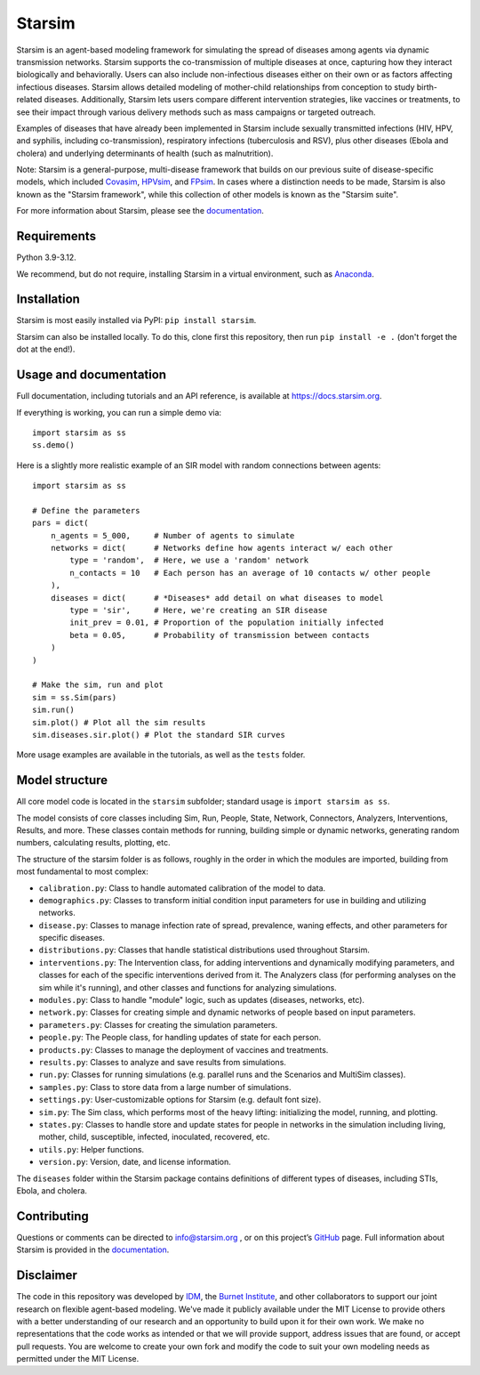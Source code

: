 Starsim
=======

Starsim is an agent-based modeling framework for simulating the spread of diseases among agents via dynamic transmission networks. Starsim supports the co-transmission of multiple diseases at once, capturing how they interact biologically and behaviorally. Users can also include non-infectious diseases either on their own or as factors affecting infectious diseases. Starsim allows detailed modeling of mother-child relationships from conception to study birth-related diseases. Additionally, Starsim lets users compare different intervention strategies, like vaccines or treatments, to see their impact through various delivery methods such as mass campaigns or targeted outreach.

Examples of diseases that have already been implemented in Starsim include sexually transmitted infections (HIV, HPV, and syphilis, including co-transmission), respiratory infections (tuberculosis and RSV), plus other diseases (Ebola and cholera) and underlying determinants of health (such as malnutrition).

Note: Starsim is a general-purpose, multi-disease framework that builds on our previous suite of disease-specific models, which included `Covasim <https://covasim.org>`_, `HPVsim <https://hpvsim.org>`_, and `FPsim <https://fpsim.org>`_. In cases where a distinction needs to be made, Starsim is also known as the "Starsim framework", while this collection of other models is known as the "Starsim suite".

For more information about Starsim, please see the `documentation <https://docs.starsim.org>`__.


Requirements
------------

Python 3.9-3.12.

We recommend, but do not require, installing Starsim in a virtual environment, such as `Anaconda <https://www.anaconda.com/products>`__.


Installation
------------

Starsim is most easily installed via PyPI: ``pip install starsim``.

Starsim can also be installed locally. To do this, clone first this repository, then run ``pip install -e .`` (don't forget the dot at the end!).


Usage and documentation
-----------------------

Full documentation, including tutorials and an API reference, is available at https://docs.starsim.org. 

If everything is working, you can run a simple demo via::

  import starsim as ss
  ss.demo()

Here is a slightly more realistic example of an SIR model with random connections between agents::

  import starsim as ss

  # Define the parameters
  pars = dict(
      n_agents = 5_000,     # Number of agents to simulate
      networks = dict(      # Networks define how agents interact w/ each other
          type = 'random',  # Here, we use a 'random' network
          n_contacts = 10   # Each person has an average of 10 contacts w/ other people  
      ),
      diseases = dict(      # *Diseases* add detail on what diseases to model
          type = 'sir',     # Here, we're creating an SIR disease
          init_prev = 0.01, # Proportion of the population initially infected
          beta = 0.05,      # Probability of transmission between contacts
      )
  )

  # Make the sim, run and plot
  sim = ss.Sim(pars)
  sim.run()
  sim.plot() # Plot all the sim results
  sim.diseases.sir.plot() # Plot the standard SIR curves

More usage examples are available in the tutorials, as well as the ``tests`` folder.


Model structure
---------------

All core model code is located in the ``starsim`` subfolder; standard usage is ``import starsim as ss``.

The model consists of core classes including Sim, Run, People, State, Network, Connectors, Analyzers, Interventions, Results, and more. These classes contain methods for running, building simple or dynamic networks, generating random numbers, calculating results, plotting, etc.

The structure of the starsim folder is as follows, roughly in the order in which the modules are imported, building from most fundamental to most complex:

• ``calibration.py``: Class to handle automated calibration of the model to data.
•	``demographics.py``: Classes to transform initial condition input parameters for use in building and utilizing networks.
•	``disease.py``: Classes to manage infection rate of spread, prevalence, waning effects, and other parameters for specific diseases.
•	``distributions.py``: Classes that handle statistical distributions used throughout Starsim.
•	``interventions.py``: The Intervention class, for adding interventions and dynamically modifying parameters, and classes for each of the specific interventions derived from it. The Analyzers class (for performing analyses on the sim while it's running), and other classes and functions for analyzing simulations.
•	``modules.py``: Class to handle "module" logic, such as updates (diseases, networks, etc).
•	``network.py``: Classes for creating simple and dynamic networks of people based on input parameters.
•	``parameters.py``: Classes for creating the simulation parameters.
•	``people.py``: The People class, for handling updates of state for each person.
•	``products.py``: Classes to manage the deployment of vaccines and treatments.
•	``results.py``: Classes to analyze and save results from simulations.
•	``run.py``: Classes for running simulations (e.g. parallel runs and the Scenarios and MultiSim classes).
•	``samples.py``: Class to store data from a large number of simulations.
•	``settings.py``: User-customizable options for Starsim (e.g. default font size).
•	``sim.py``: The Sim class, which performs most of the heavy lifting: initializing the model, running, and plotting.
•	``states.py``: Classes to handle store and update states for people in networks in the simulation including living, mother, child, susceptible, infected, inoculated, recovered, etc.
•	``utils.py``: Helper functions.
•	``version.py``: Version, date, and license information.

The ``diseases`` folder within the Starsim package contains definitions of different types of diseases, including STIs, Ebola, and cholera.


Contributing
------------

Questions or comments can be directed to `info@starsim.org <mailto:info@starsim.org>`__ , or on this project’s `GitHub <https://github.com/starsimhub/starsim>`__ page. Full information about Starsim is provided in the `documentation <https://docs.starsim.org>`__.


Disclaimer
----------

The code in this repository was developed by `IDM <https://idmod.org>`_, the `Burnet Institute <https://burnet.edu.au>`_, and other collaborators to support our joint research on flexible agent-based modeling. We've made it publicly available under the MIT License to provide others with a better understanding of our research and an opportunity to build upon it for their own work. We make no representations that the code works as intended or that we will provide support, address issues that are found, or accept pull requests. You are welcome to create your own fork and modify the code to suit your own modeling needs as permitted under the MIT License.
